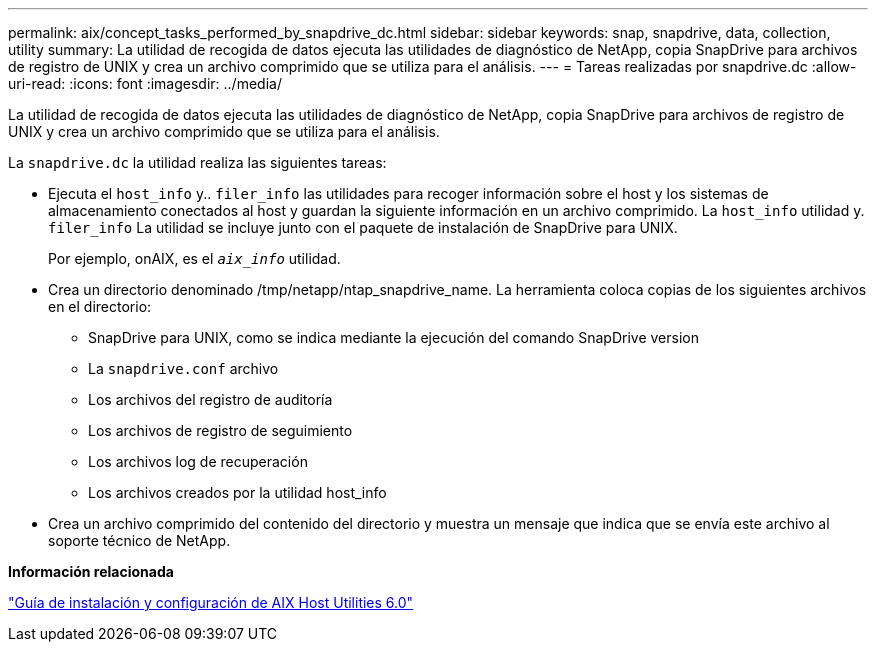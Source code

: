 ---
permalink: aix/concept_tasks_performed_by_snapdrive_dc.html 
sidebar: sidebar 
keywords: snap, snapdrive, data, collection, utility 
summary: La utilidad de recogida de datos ejecuta las utilidades de diagnóstico de NetApp, copia SnapDrive para archivos de registro de UNIX y crea un archivo comprimido que se utiliza para el análisis. 
---
= Tareas realizadas por snapdrive.dc
:allow-uri-read: 
:icons: font
:imagesdir: ../media/


[role="lead"]
La utilidad de recogida de datos ejecuta las utilidades de diagnóstico de NetApp, copia SnapDrive para archivos de registro de UNIX y crea un archivo comprimido que se utiliza para el análisis.

La `snapdrive.dc` la utilidad realiza las siguientes tareas:

* Ejecuta el `host_info` y.. `filer_info` las utilidades para recoger información sobre el host y los sistemas de almacenamiento conectados al host y guardan la siguiente información en un archivo comprimido. La `host_info` utilidad y. `filer_info` La utilidad se incluye junto con el paquete de instalación de SnapDrive para UNIX.
+
Por ejemplo, onAIX, es el `_aix_info_` utilidad.

* Crea un directorio denominado /tmp/netapp/ntap_snapdrive_name. La herramienta coloca copias de los siguientes archivos en el directorio:
+
** SnapDrive para UNIX, como se indica mediante la ejecución del comando SnapDrive version
** La `snapdrive.conf` archivo
** Los archivos del registro de auditoría
** Los archivos de registro de seguimiento
** Los archivos log de recuperación
** Los archivos creados por la utilidad host_info


* Crea un archivo comprimido del contenido del directorio y muestra un mensaje que indica que se envía este archivo al soporte técnico de NetApp.


*Información relacionada*

https://library.netapp.com/ecm/ecm_download_file/ECMP1119223["Guía de instalación y configuración de AIX Host Utilities 6.0"]
